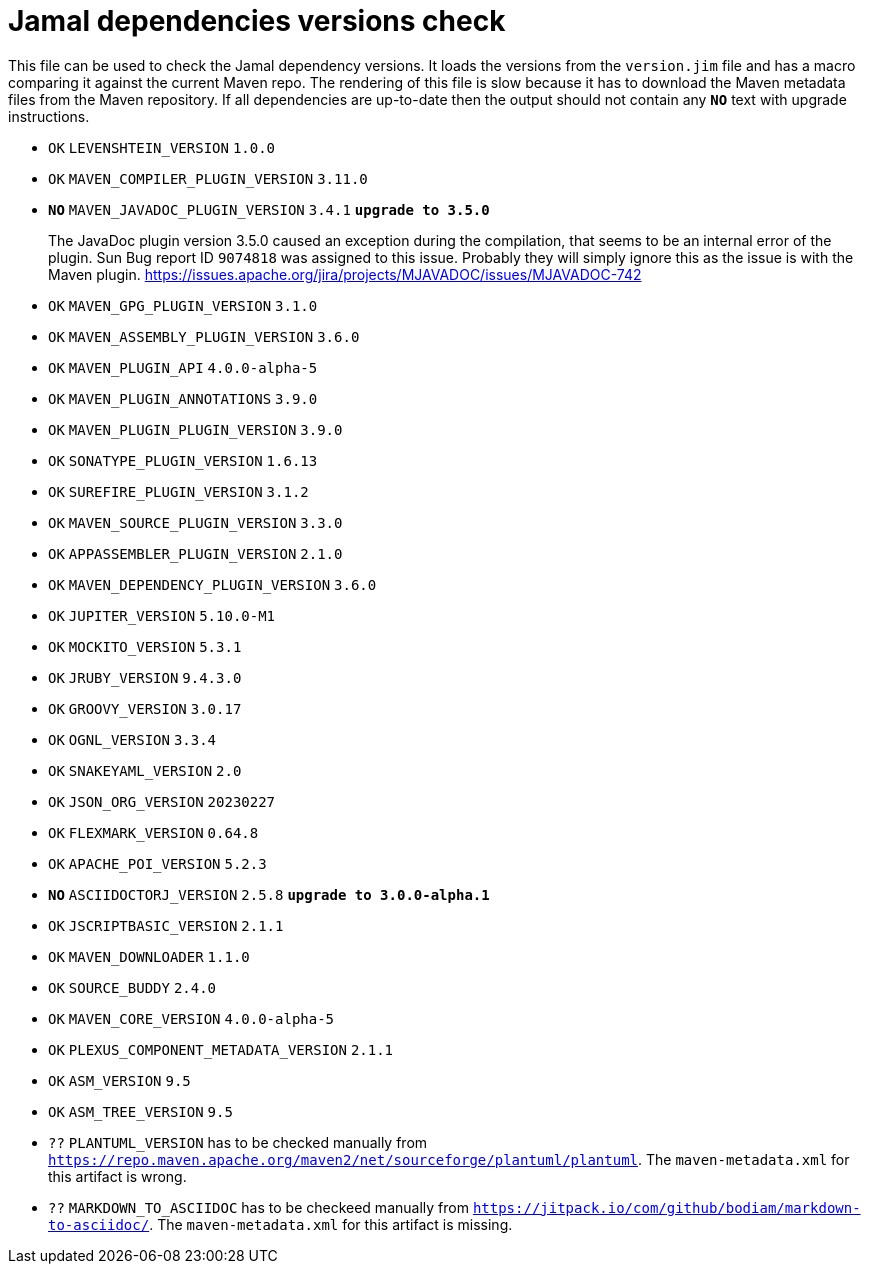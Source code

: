 = Jamal dependencies versions check

This file can be used to check the Jamal dependency versions.
It loads the versions from the `version.jim` file and has a macro comparing it against the current Maven repo.
The rendering of this file is slow because it has to download the Maven metadata files from the Maven repository.
If all dependencies are up-to-date then the output should not contain any `*[red]#NO#*` text with upgrade instructions.




* `OK`  `LEVENSHTEIN_VERSION` `1.0.0` 

* `OK`  `MAVEN_COMPILER_PLUGIN_VERSION` `3.11.0` 

* `*[red]#NO#*`  `MAVEN_JAVADOC_PLUGIN_VERSION` `3.4.1` `*[red]#upgrade to 3.5.0#*`
+
The JavaDoc plugin version 3.5.0 caused an exception during the compilation, that seems to be an internal error of the plugin.
Sun Bug report ID `9074818` was assigned to this issue.
Probably they will simply ignore this as the issue is with the Maven plugin.
https://issues.apache.org/jira/projects/MJAVADOC/issues/MJAVADOC-742

* `OK`  `MAVEN_GPG_PLUGIN_VERSION` `3.1.0` 

* `OK`  `MAVEN_ASSEMBLY_PLUGIN_VERSION` `3.6.0` 

* `OK`  `MAVEN_PLUGIN_API` `4.0.0-alpha-5` 

* `OK`  `MAVEN_PLUGIN_ANNOTATIONS` `3.9.0` 

* `OK`  `MAVEN_PLUGIN_PLUGIN_VERSION` `3.9.0` 

* `OK`  `SONATYPE_PLUGIN_VERSION` `1.6.13` 

* `OK`  `SUREFIRE_PLUGIN_VERSION` `3.1.2` 

* `OK`  `MAVEN_SOURCE_PLUGIN_VERSION` `3.3.0` 

* `OK`  `APPASSEMBLER_PLUGIN_VERSION` `2.1.0` 

* `OK`  `MAVEN_DEPENDENCY_PLUGIN_VERSION` `3.6.0` 

* `OK`  `JUPITER_VERSION` `5.10.0-M1` 

* `OK`  `MOCKITO_VERSION` `5.3.1` 

* `OK`  `JRUBY_VERSION` `9.4.3.0` 

* `OK`  `GROOVY_VERSION` `3.0.17` 

* `OK`  `OGNL_VERSION` `3.3.4` 

* `OK`  `SNAKEYAML_VERSION` `2.0` 

* `OK`  `JSON_ORG_VERSION` `20230227` 

* `OK`  `FLEXMARK_VERSION` `0.64.8` 

* `OK`  `APACHE_POI_VERSION` `5.2.3` 

* `*[red]#NO#*`  `ASCIIDOCTORJ_VERSION` `2.5.8` `*[red]#upgrade to 3.0.0-alpha.1#*`

* `OK`  `JSCRIPTBASIC_VERSION` `2.1.1` 

* `OK`  `MAVEN_DOWNLOADER` `1.1.0` 

* `OK`  `SOURCE_BUDDY` `2.4.0` 

* `OK`  `MAVEN_CORE_VERSION` `4.0.0-alpha-5` 

* `OK`  `PLEXUS_COMPONENT_METADATA_VERSION` `2.1.1` 

* `OK`  `ASM_VERSION` `9.5` 

* `OK`  `ASM_TREE_VERSION` `9.5` 

* `??` `PLANTUML_VERSION` has to be checked manually from link:https://repo.maven.apache.org/maven2/net/sourceforge/plantuml/plantuml[`https://repo.maven.apache.org/maven2/net/sourceforge/plantuml/plantuml`].
The `maven-metadata.xml` for this artifact is wrong.

* `??` `MARKDOWN_TO_ASCIIDOC` has to be checkeed manually from link:https://jitpack.io/com/github/bodiam/markdown-to-asciidoc/[`https://jitpack.io/com/github/bodiam/markdown-to-asciidoc/`].
The `maven-metadata.xml` for this artifact is missing.

